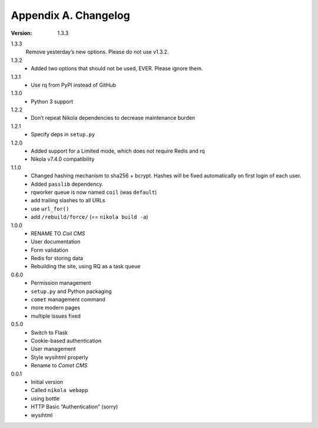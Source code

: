 =====================
Appendix A. Changelog
=====================

:Version: 1.3.3

1.3.3
    Remove yesterday’s new options.  Please do not use v1.3.2.

1.3.2
    * Added two options that should not be used, EVER. Please ignore them.

1.3.1
    * Use rq from PyPI instead of GitHub

1.3.0
    * Python 3 support

1.2.2
    * Don’t repeat Nikola dependencies to decrease maintenance burden

1.2.1
    * Specify deps in ``setup.py``

1.2.0
    * Added support for a Limited mode, which does not require Redis and rq
    * Nikola v7.4.0 compatibility

1.1.0
    * Changed hashing mechanism to sha256 + bcrypt.
      Hashes will be fixed automatically on first login of each user.
    * Added ``passlib`` dependency.
    * rqworker queue is now named ``coil`` (was ``default``)
    * add trailing slashes to all URLs
    * use ``url_for()``
    * add ``/rebuild/force/`` (== ``nikola build -a``)

1.0.0
    * RENAME TO *Coil CMS*
    * User documentation
    * Form validation
    * Redis for storing data
    * Rebuilding the site, using RQ as a task queue

0.6.0
    * Permission management
    * ``setup.py`` and Python packaging
    * ``comet`` management command
    * more modern pages
    * multiple issues fixed

0.5.0
    * Switch to Flask
    * Cookie-based authentication
    * User management
    * Style wysihtml properly
    * Rename to *Comet CMS*

0.0.1
    * Initial version
    * Called ``nikola webapp``
    * using bottle
    * HTTP Basic “Authentication” (sorry)
    * wysihtml
